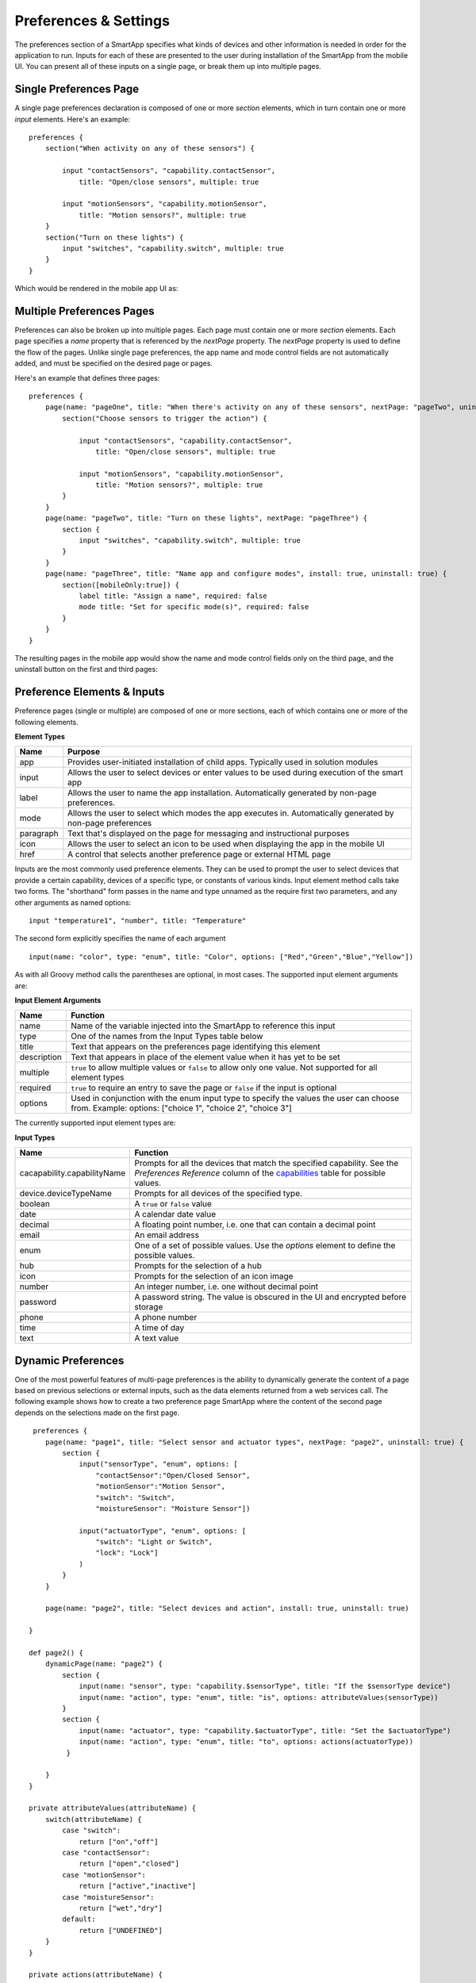 Preferences & Settings
======================

The preferences section of a SmartApp specifies what
kinds of devices and other information is needed in order for the
application to run. Inputs for each of these are presented to the user
during installation of the SmartApp from the mobile UI.  You can present all of these
inputs on a single page, or break them up into multiple pages. 

Single Preferences Page
-----------------------

A single page preferences declaration is composed of one or more *section* elements, which in turn contain one or more
*input* elements. Here's an example:

::

    preferences {
        section("When activity on any of these sensors") {

            input "contactSensors", "capability.contactSensor",
                title: "Open/close sensors", multiple: true

            input "motionSensors", "capability.motionSensor",
                title: "Motion sensors?", multiple: true
        }
        section("Turn on these lights") {
            input "switches", "capability.switch", multiple: true
        }
    }

Which would be rendered in the mobile app UI as:

.. image:: ../img/smartapps/single-page-preferences.png


Multiple Preferences Pages
--------------------------

Preferences can also be broken up into multiple pages. Each page must contain one or more *section*
elements. Each page specifies a *name* property that is referenced by the *nextPage* property. The *nextPage*
property is used to define the flow of the pages. Unlike single page preferences, the app name and mode control
fields are not automatically added, and must be specified on the desired page or pages.

Here's an example that defines three pages:

::

    preferences {
        page(name: "pageOne", title: "When there's activity on any of these sensors", nextPage: "pageTwo", uninstall: true) {
            section("Choose sensors to trigger the action") {

                input "contactSensors", "capability.contactSensor",
                    title: "Open/close sensors", multiple: true

                input "motionSensors", "capability.motionSensor",
                    title: "Motion sensors?", multiple: true
            }
        }
        page(name: "pageTwo", title: "Turn on these lights", nextPage: "pageThree") {
            section {
                input "switches", "capability.switch", multiple: true
            }
        }
        page(name: "pageThree", title: "Name app and configure modes", install: true, uninstall: true) {
            section([mobileOnly:true]) {
                label title: "Assign a name", required: false
                mode title: "Set for specific mode(s)", required: false
            }
        }
    }

The resulting pages in the mobile app would show the name and mode control fields only on the third page, and the
uninstall button on the first and third pages:

.. image:: ../img/smartapps/multiple-page-preferences.png


Preference Elements & Inputs
----------------------------

Preference pages (single or multiple) are composed of one or more sections, each of which contains one or more of the
following elements.

**Element Types**

============  ==========================================================================================================
**Name**      **Purpose**
------------  ----------------------------------------------------------------------------------------------------------
app           Provides user-initiated installation of child apps. Typically used in solution modules
input         Allows the user to select devices or enter values to be used during execution of the smart app
label         Allows the user to name the app installation. Automatically generated by non-page preferences.
mode          Allows the user to select which modes the app executes in. Automatically generated by non-page preferences
paragraph     Text that's displayed on the page for messaging and instructional purposes
icon          Allows the user to select an icon to be used when displaying the app in the mobile UI
href          A control that selects another preference page or external HTML page
============  ==========================================================================================================

Inputs are the most commonly used preference elements. They can be used to prompt the user to select devices that
provide a certain capability, devices of a specific type, or constants of various kinds. Input element method calls
take two forms. The "shorthand" form passes in the name and type unnamed as the require first two parameters, and any
other arguments as named options:

::

    input "temperature1", "number", title: "Temperature"

The second form explicitly specifies the name of each argument

::

    input(name: "color", type: "enum", title: "Color", options: ["Red","Green","Blue","Yellow"])

As with all Groovy method calls the parentheses are optional, in most cases. The supported input element arguments are:

**Input Element Arguments**

===========================  ===========================================================================================
**Name**                     **Function**
---------------------------  -------------------------------------------------------------------------------------------
name                         Name of the variable injected into the SmartApp to reference this input
type                         One of the names from the Input Types table below
title                        Text that appears on the preferences page identifying this element
description                  Text that appears in place of the element value when it has yet to be set
multiple                     ``true`` to allow multiple values or ``false`` to allow only one value. Not supported for
                             all element types
required                     ``true`` to require an entry to save the page or ``false`` if the input is optional
options                      Used in conjunction with the enum input type to specify the values the user can choose from.
                             Example: options: ["choice 1", "choice 2", "choice 3"]
===========================  ===========================================================================================

The currently supported input element types are:

**Input Types**

===========================  ===========================================================================================
**Name**                     **Function**
---------------------------  -------------------------------------------------------------------------------------------
cacapability.capabilityName  Prompts for all the devices that match the specified capability.
                             See the *Preferences Reference* column of the `capabilities <https://graph.api.smartthings.com/ide/doc/capabilities>`__
                             table for possible values.
device.deviceTypeName        Prompts for all devices of the specified type.
boolean                      A ``true`` or ``false`` value
date                         A calendar date value
decimal                      A floating point number, i.e. one that can contain a decimal point
email                        An email address
enum                         One of a set of possible values. Use the *options* element to define the possible values.
hub                          Prompts for the selection of a hub
icon                         Prompts for the selection of an icon image
number                       An integer number, i.e. one without decimal point
password                     A password string. The value is obscured in the UI and encrypted before storage
phone                        A phone number
time                         A time of day
text                         A text value
===========================  ===========================================================================================



Dynamic Preferences
-------------------

One of the most powerful features of multi-page preferences is the ability to dynamically generate the content of a page
based on previous selections or external inputs, such as the data elements returned from a web services call. The
following example shows how to create a two preference page SmartApp where the content of the second page depends
on the selections made on the first page.

::

     preferences {
        page(name: "page1", title: "Select sensor and actuator types", nextPage: "page2", uninstall: true) {
            section {
                input("sensorType", "enum", options: [
                    "contactSensor":"Open/Closed Sensor",
                    "motionSensor":"Motion Sensor",
                    "switch": "Switch",
                    "moistureSensor": "Moisture Sensor"])

                input("actuatorType", "enum", options: [
                    "switch": "Light or Switch",
                    "lock": "Lock"]
                )
            }
        }

        page(name: "page2", title: "Select devices and action", install: true, uninstall: true)

    }

    def page2() {
        dynamicPage(name: "page2") {
            section {
                input(name: "sensor", type: "capability.$sensorType", title: "If the $sensorType device")
                input(name: "action", type: "enum", title: "is", options: attributeValues(sensorType))
            }
            section {
                input(name: "actuator", type: "capability.$actuatorType", title: "Set the $actuatorType")
                input(name: "action", type: "enum", title: "to", options: actions(actuatorType))
             }

        }
    }

    private attributeValues(attributeName) {
        switch(attributeName) {
            case "switch":
                return ["on","off"]
            case "contactSensor":
                return ["open","closed"]
            case "motionSensor":
                return ["active","inactive"]
            case "moistureSensor":
                return ["wet","dry"]
            default:
                return ["UNDEFINED"]
        }
    }

    private actions(attributeName) {
        switch(attributeName) {
            case "switch":
                return ["on","off"]
            case "lock":
                return ["lock","unlock"]
            default:
                return ["UNDEFINED"]
        }
    }

